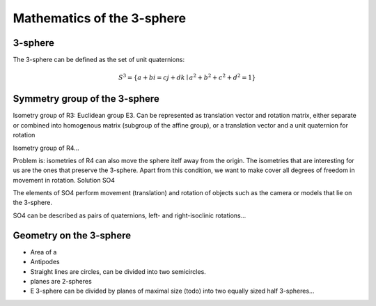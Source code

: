Mathematics of the 3-sphere
===========================

3-sphere
--------

The 3-sphere can be defined as the set of unit quaternions:

.. math::

    S^3 = \left\{ a + b i = c j + d k \mid a^2 + b^2 + c^2 + d^2 = 1 \right\}


Symmetry group of the 3-sphere
------------------------------

Isometry group of R3: Euclidean group E3. Can be represented as translation vector and rotation matrix, either separate or combined into homogenous matrix (subgroup of the affine group), or a translation vector and a unit quaternion for rotation

Isometry group of R4...

Problem is: isometries of R4 can also move the sphere itelf away from the origin. The isometries that are interesting for us are the ones that preserve the 3-sphere. Apart from this condition, we want to make cover all degrees of freedom in movement in rotation. Solution SO4

The elements of SO4 perform movement (translation) and rotation of objects such as the camera or models that lie on the 3-sphere.

SO4 can be described as pairs of quaternions, left- and right-isoclinic rotations...

Geometry on the 3-sphere
------------------------

- Area of a
- Antipodes
- Straight lines are circles, can be divided into two semicircles.
- planes are 2-spheres
- E 3-sphere can be divided by planes of maximal size (todo) into two equally sized half 3-spheres...